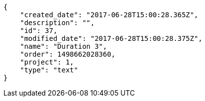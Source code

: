 [source,json]
----
{
    "created_date": "2017-06-28T15:00:28.365Z",
    "description": "",
    "id": 37,
    "modified_date": "2017-06-28T15:00:28.375Z",
    "name": "Duration 3",
    "order": 1498662028360,
    "project": 1,
    "type": "text"
}
----
